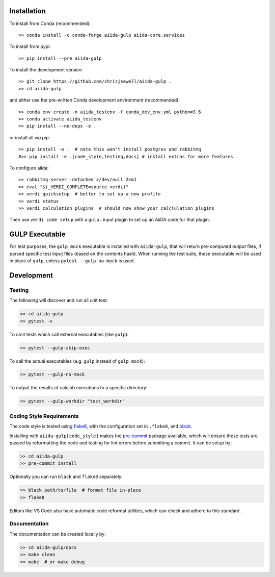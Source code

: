 Installation
++++++++++++

|PyPI| |Conda|

To install from Conda (recommended)::

    >> conda install -c conda-forge aiida-gulp aiida-core.services

To install from pypi::

    >> pip install --pre aiida-gulp

To install the development version::

    >> git clone https://github.com/chrisjsewell/aiida-gulp .
    >> cd aiida-gulp

and either use the pre-written Conda development environment (recommended)::

    >> conda env create -n aiida_testenv -f conda_dev_env.yml python=3.6
    >> conda activate aiida_testenv
    >> pip install --no-deps -e .

or install all *via* pip::

    >> pip install -e .  # note this won't install postgres and rabbitmq
    #>> pip install -e .[code_style,testing,docs] # install extras for more features

To configure aiida::

    >> rabbitmq-server -detached >/dev/null 2>&1
    >> eval "$(_VERDI_COMPLETE=source verdi)"
    >> verdi quicksetup  # better to set up a new profile
    >> verdi status
    >> verdi calculation plugins  # should now show your calclulation plugins

Then use ``verdi code setup`` with a ``gulp.`` input plugin
to set up an AiiDA code for that plugin.

.. seealso::

    The `AiiDA documentation <http://aiida-core.readthedocs.io>`_,
    for more general information on configuring and working with AiiDa.

GULP Executable
+++++++++++++++

For test purposes, the ``gulp_mock`` executable
is installed with ``aiida-gulp``, that will return pre-computed output files,
if parsed specific test input files (based on the contents hash).
When running the test suite, these executable will be used in place of ``gulp``,
unless ``pytest --gulp-no-mock`` is used.

Development
+++++++++++

Testing
~~~~~~~

|Build Status| |Coverage Status|

The following will discover and run all unit test:

.. code:: shell

   >> cd aiida-gulp
   >> pytest -v

To omit tests which call external executables (like ``gulp``):

.. code:: shell

   >> pytest --gulp-skip-exec

To call the actual executables (e.g. ``gulp`` instead of ``gulp_mock``):

.. code:: shell

   >> pytest --gulp-no-mock

To output the results of calcjob executions to a specific directory:

.. code:: shell

   >> pytest --gulp-workdir "test_workdir"

Coding Style Requirements
~~~~~~~~~~~~~~~~~~~~~~~~~

The code style is tested using `flake8 <http://flake8.pycqa.org>`__,
with the configuration set in ``.flake8``, and
`black <https://github.com/ambv/black>`__.

Installing with ``aiida-gulp[code_style]`` makes the
`pre-commit <https://pre-commit.com/>`__ package available, which will
ensure these tests are passed by reformatting the code and testing for
lint errors before submitting a commit. It can be setup by:

.. code:: shell

   >> cd aiida-gulp
   >> pre-commit install

Optionally you can run ``black`` and ``flake8`` separately:

.. code:: shell

   >> black path/to/file  # format file in-place
   >> flake8

Editors like VS Code also have automatic code reformat utilities, which
can check and adhere to this standard.

Documentation
~~~~~~~~~~~~~

The documentation can be created locally by:

.. code:: shell

   >> cd aiida-gulp/docs
   >> make clean
   >> make  # or make debug

.. |PyPI| image:: https://img.shields.io/pypi/v/aiida-gulp.svg
   :target: https://pypi.python.org/pypi/aiida-gulp/
.. |Conda| image:: https://anaconda.org/conda-forge/aiida-gulp/badges/version.svg
   :target: https://anaconda.org/conda-forge/aiida-gulp
.. |Build Status| image:: https://travis-ci.org/chrisjsewell/aiida-gulp.svg?branch=master
   :target: https://travis-ci.org/chrisjsewell/aiida-gulp
.. |Coverage Status| image:: https://coveralls.io/repos/github/chrisjsewell/aiida-gulp/badge.svg?branch=master
   :target: https://coveralls.io/github/chrisjsewell/aiida-gulp?branch=master

